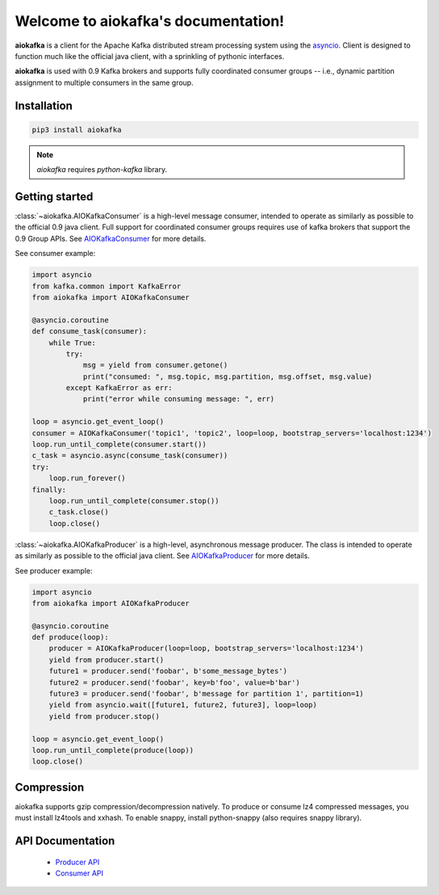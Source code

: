 
Welcome to aiokafka's documentation!
====================================

.. _asyncio: http://docs.python.org/3.4/library/asyncio.html

**aiokafka** is a client for the Apache Kafka distributed stream processing system using the asyncio_.
Client is designed to function much like the official java client, with a sprinkling of pythonic interfaces.

**aiokafka** is used with 0.9 Kafka brokers and supports fully coordinated consumer groups -- i.e., dynamic
partition assignment to multiple consumers in the same group.


Installation
------------

.. code::

   pip3 install aiokafka

.. note:: *aiokafka* requires *python-kafka* library.


Getting started
---------------

:class:`~aiokafka.AIOKafkaConsumer` is a high-level message consumer, intended to
operate as similarly as possible to the official 0.9 java client. Full support
for coordinated consumer groups requires use of kafka brokers that support the
0.9 Group APIs.
See `AIOKafkaConsumer <apidoc/aiokafka.consumer.html>`_ for more details.

See consumer example:

.. code:: python

        import asyncio
        from kafka.common import KafkaError
        from aiokafka import AIOKafkaConsumer

        @asyncio.coroutine
        def consume_task(consumer):
            while True:
                try:
                    msg = yield from consumer.getone()
                    print("consumed: ", msg.topic, msg.partition, msg.offset, msg.value)
                except KafkaError as err:
                    print("error while consuming message: ", err)

        loop = asyncio.get_event_loop()
        consumer = AIOKafkaConsumer('topic1', 'topic2', loop=loop, bootstrap_servers='localhost:1234')
        loop.run_until_complete(consumer.start())
        c_task = asyncio.async(consume_task(consumer))
        try:
            loop.run_forever()
        finally:
            loop.run_until_complete(consumer.stop())
            c_task.close()
            loop.close()

:class:`~aiokafka.AIOKafkaProducer` is a high-level, asynchronous message producer.
The class is intended to operate as similarly as possible to the official java client.
See `AIOKafkaProducer <apidoc/aiokafka.producer.html>`_ for more details.

See producer example:

.. code:: python

        import asyncio
        from aiokafka import AIOKafkaProducer

        @asyncio.coroutine
        def produce(loop):
            producer = AIOKafkaProducer(loop=loop, bootstrap_servers='localhost:1234')
            yield from producer.start()
            future1 = producer.send('foobar', b'some_message_bytes')
            future2 = producer.send('foobar', key=b'foo', value=b'bar')
            future3 = producer.send('foobar', b'message for partition 1', partition=1)
            yield from asyncio.wait([future1, future2, future3], loop=loop)
            yield from producer.stop()

        loop = asyncio.get_event_loop()
        loop.run_until_complete(produce(loop))
        loop.close()


Compression
-----------

aiokafka supports gzip compression/decompression natively. To produce or
consume lz4 compressed messages, you must install lz4tools and xxhash.
To enable snappy, install python-snappy (also requires snappy library).

API Documentation
-----------------

        * `Producer API <apidoc/aiokafka.producer.html>`_
        * `Consumer API <apidoc/aiokafka.consumer.html>`_



